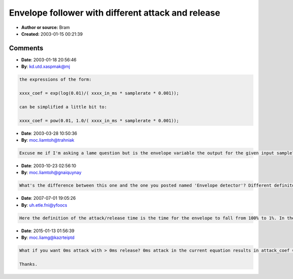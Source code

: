 Envelope follower with different attack and release
===================================================

- **Author or source:** Bram
- **Created:** 2003-01-15 00:21:39


.. code-block:: text
    :caption: notes

    xxxx_in_ms is xxxx in milliseconds ;-)


.. code-block:: c++
    :linenos:
    :caption: code

    init::
    
    attack_coef = exp(log(0.01)/( attack_in_ms * samplerate * 0.001));
    release_coef = exp(log(0.01)/( release_in_ms * samplerate * 0.001));
    envelope = 0.0;
    
    loop::
    
    tmp = fabs(in);
    if(tmp > envelope)
        envelope = attack_coef * (envelope - tmp) + tmp;
    else
        envelope = release_coef * (envelope - tmp) + tmp;

Comments
--------

- **Date**: 2003-01-18 20:56:46
- **By**: kd.utd.xaspmak@mj

.. code-block:: text

    the expressions of the form:
    
    xxxx_coef = exp(log(0.01)/( xxxx_in_ms * samplerate * 0.001)); 
    
    can be simplified a little bit to:
    
    xxxx_coef = pow(0.01, 1.0/( xxxx_in_ms * samplerate * 0.001)); 
    

- **Date**: 2003-03-28 10:50:36
- **By**: moc.liamtoh@trahniak

.. code-block:: text

    Excuse me if I'm asking a lame question but is the envelope variable the output for the given input sample? Also would this algorithm apply to each channel independently for a stereo signal? One more question what is an Envelope Follower, what does it sound like?

- **Date**: 2003-10-23 02:56:10
- **By**: moc.liamtoh@gnaiquynay

.. code-block:: text

    What's the difference between this one and the one you posted named 'Envelope detector'? Different definiton? What's the exact definition of release time and attack time?

- **Date**: 2007-07-01 19:05:26
- **By**: uh.etle.fni@yfoocs

.. code-block:: text

    Here the definition of the attack/release time is the time for the envelope to fall from 100% to 1%. In the other version, the definition is for the envelope to fall from 100% to 36.7%. So in this one the envelope is about 4.6 times faster.

- **Date**: 2015-01-13 01:56:39
- **By**: moc.liamg@kazrteiptd

.. code-block:: text

    What if you want 0ms attack with > 0ms release? 0ms attack in the current equation results in attack_coef = exp ( log(0.01) / 0 ) ) which is not a number due to the division by 0. Would using attack_coef = 0 instead result in an accurate algorithm? 
    
    Thanks.

